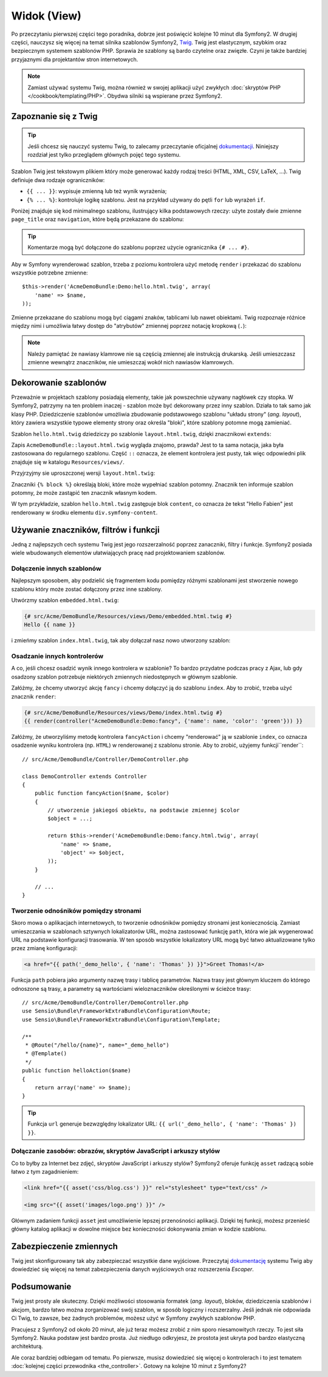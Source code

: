 .. highlight:: php
   :linenothreshold: 2

Widok (View)
============

Po przeczytaniu pierwszej części tego poradnika, dobrze jest poświęcić
kolejne 10 minut dla Symfony2. W drugiej części, nauczysz się
więcej na temat silnika szablonów Symfony2, `Twig`_. Twig jest elastycznym,
szybkim oraz bezpiecznym systemem szablonów PHP. Sprawia że szablony
są bardo czytelne oraz zwięzłe. Czyni je także bardziej przyjaznymi dla
projektantów stron internetowych.

.. note::

    Zamiast używać systemu Twig, można również w swojej aplikacji użyć zwykłych
    :doc:`skryptów PHP </cookbook/templating/PHP>`.
    Obydwa silniki są wspierane przez Symfony2.

Zapoznanie się z Twig
---------------------

.. tip::

    Jeśli chcesz się nauczyć systemu Twig, to zalecamy przeczytanie oficjalnej
    `dokumentacji`_. Niniejszy rozdział jest tylko przeglądem głównych
    pojęć tego systemu.

Szablon Twig jest tekstowym plikiem który może generować każdy rodzaj
treści (HTML, XML, CSV, LaTeX, ...). Twig definiuje dwa rodzaje
ograniczników:

* ``{{ ... }}``: wypisuje zmienną lub też wynik wyrażenia;

* ``{% ... %}``: kontroluje logikę szablonu. Jest na przykład używany do pętli
  ``for`` lub  wyrażeń ``if``.

Poniżej znajduje się kod minimalnego szablonu, ilustrujący kilka podstawowych rzeczy:
użyte zostały dwie zmienne ``page_title`` oraz ``navigation``, które będą
przekazane do szablonu:

.. code-block:: html+jinja
   :linenos:

    <!DOCTYPE html>
    <html>
        <head>
            <title>My Webpage</title>
        </head>
        <body>
            <h1>{{ page_title }}</h1>

            <ul id="navigation">
                {% for item in navigation %}
                    <li><a href="{{ item.href }}">{{ item.caption }}</a></li>
                {% endfor %}
            </ul>
        </body>
    </html>

.. tip::

    Komentarze mogą być dołączone do szablonu poprzez użycie ogranicznika ``{# ... #}``.

Aby w Symfony wyrenderować szablon, trzeba z poziomu kontrolera użyć metodę ``render`` 
i przekazać do szablonu wszystkie potrzebne zmienne::

    $this->render('AcmeDemoBundle:Demo:hello.html.twig', array(
        'name' => $name,
    ));

Zmienne przekazane do szablonu mogą być ciągami znaków, tablicami lub nawet obiektami.
Twig rozpoznaje różnice między nimi i umożliwia łatwy dostęp do "atrybutów" zmiennej
poprzez notację kropkową (``.``):

.. code-block:: jinja
   :linenos:

    {# array('name' => 'Fabien') #}
    {{ name }}

    {# array('user' => array('name' => 'Fabien')) #}
    {{ user.name }}

    {# force array lookup #}
    {{ user['name'] }}

    {# array('user' => new User('Fabien')) #}
    {{ user.name }}
    {{ user.getName }}

    {# force method name lookup #}
    {{ user.name() }}
    {{ user.getName() }}

    {# pass arguments to a method #}
    {{ user.date('Y-m-d') }}

.. note::

    Należy pamiętać że nawiasy klamrowe nie są częścią zmiennej ale
    instrukcją drukarską. Jeśli umieszczasz zmienne wewnątrz znaczników,
    nie umieszczaj wokół nich nawiasów klamrowych.

Dekorowanie szablonów
---------------------

Przeważnie w projektach szablony posiadają elementy, takie jak powszechnie używany
nagłówek czy stopka. W Symfony2, patrzymy na ten problem inaczej - szablon może
być dekorowany przez inny szablon. Działa to tak samo jak klasy PHP. Dziedziczenie
szablonów umożliwia zbudowanie podstawowego szablonu "układu strony" (*ang. layout*),
który zawiera wszystkie typowe elementy strony oraz określa "bloki", które szablony
potomne mogą zamieniać.

Szablon ``hello.html.twig`` dziedziczy po szablonie ``layout.html.twig``,
dzięki znacznikowi ``extends``:

.. code-block:: html+jinja
   :linenos:

    {# src/Acme/DemoBundle/Resources/views/Demo/hello.html.twig #}
    {% extends "AcmeDemoBundle::layout.html.twig" %}

    {% block title "Hello " ~ name %}

    {% block content %}
        <h1>Hello {{ name }}!</h1>
    {% endblock %}

Zapis ``AcmeDemoBundle::layout.html.twig`` wygląda znajomo, prawda? Jest to ta sama
notacja, jaka była zastosowana do regularnego szablonu. Część ``::`` oznacza, że
element kontrolera jest pusty, tak więc odpowiedni plik znajduje się w katalogu
``Resources/views/``.

Przyjrzyjmy sie uproszczonej wersji ``layout.html.twig``:

.. code-block:: html+jinja
   :linenos:

    {# src/Acme/DemoBundle/Resources/views/layout.html.twig #}
    <div class="symfony-content">
        {% block content %}
        {% endblock %}
    </div>

Znaczniki ``{% block %}`` określają bloki, które może wypełniać szablon potomny.
Znacznik ten informuje szablon potomny, że może zastąpić ten znacznik
własnym kodem.

W tym przykładzie, szablon ``hello.html.twig`` zastępuje blok ``content``,
co oznacza że tekst "Hello Fabien" jest renderowany w środku elementu
``div.symfony-content``.

Używanie znaczników, filtrów i funkcji
--------------------------------------

Jedną z najlepszych cech systemu Twig jest jego rozszerzalność poprzez zanaczniki,
filtry i funkcje. Symfony2 posiada wiele wbudowanych elementów ułatwiających pracę
nad projektowaniem szablonów.

Dołączenie innych szablonów
~~~~~~~~~~~~~~~~~~~~~~~~~~~

Najlepszym sposobem, aby podzielić się fragmentem kodu pomiędzy różnymi
szablonami jest stworzenie nowego szablonu który może zostać dołączony
przez inne szablony.

Utwórzmy szablon ``embedded.html.twig``:

.. code-block:: jinja

    {# src/Acme/DemoBundle/Resources/views/Demo/embedded.html.twig #}
    Hello {{ name }}

i zmieńmy szablon ``index.html.twig``, tak aby dołączał nasz nowo utworzony szablon:

.. code-block:: jinja
   :linenos:

    {# src/Acme/DemoBundle/Resources/views/Demo/hello.html.twig #}
    {% extends "AcmeDemoBundle::layout.html.twig" %}

    {# override the body block from embedded.html.twig #}
    {% block content %}
        {% include "AcmeDemoBundle:Demo:embedded.html.twig" %}
    {% endblock %}

Osadzanie innych kontrolerów
~~~~~~~~~~~~~~~~~~~~~~~~~~~~

A co, jeśli chcesz osadzić wynik innego kontrolera w szablonie? To bardzo przydatne
podczas pracy z Ajax, lub gdy osadzony szablon potrzebuje niektórych zmiennych
niedostępnych w głównym szablonie.

Załóżmy, że chcemy utworzyć akcję ``fancy`` i chcemy dołączyć ją do szablonu ``index``.
Aby to zrobić, trzeba użyć znacznik ``render``:

.. code-block:: jinja

    {# src/Acme/DemoBundle/Resources/views/Demo/index.html.twig #}
    {{ render(controller("AcmeDemoBundle:Demo:fancy", {'name': name, 'color': 'green'})) }}

Załóżmy, że utworzyliśmy metodę kontrolera ``fancyAction`` i chcemy "renderować"
ją w szablonie ``index``, co oznacza osadzenie wyniku kontrolera (np. ``HTML``)
w renderowanej z szablonu stronie. Aby to zrobić, użyjemy funkcji``render``::

    // src/Acme/DemoBundle/Controller/DemoController.php

    class DemoController extends Controller
    {
        public function fancyAction($name, $color)
        {
            // utworzenie jakiegoś obiektu, na podstawie zmiennej $color
            $object = ...;

            return $this->render('AcmeDemoBundle:Demo:fancy.html.twig', array(
                'name' => $name,
                'object' => $object,
            ));
        }

        // ...
    }

Tworzenie odnośników pomiędzy stronami
~~~~~~~~~~~~~~~~~~~~~~~~~~~~~~~~~~~~~~

Skoro mowa o aplikacjach internetowych, to tworzenie odnośników pomiędzy stronami
jest koniecznością. Zamiast umieszczania w szablonach sztywnych lokalizatorów URL,
można zastosować funkcję ``path``, która wie jak wygenerować URL na podstawie
konfiguracji trasowania. W ten sposób wszystkie lokalizatory URL mogą być łatwo
aktualizowane tylko przez zmianę konfiguracji:

.. code-block:: html+jinja

    <a href="{{ path('_demo_hello', { 'name': 'Thomas' }) }}">Greet Thomas!</a>

Funkcja ``path`` pobiera jako argumenty nazwę trasy i tablicę parametrów. Nazwa
trasy jest głównym kluczem do którego odnoszone są trasy, a parametry są wartościami
wieloznaczników określonymi w ścieżce trasy::

    // src/Acme/DemoBundle/Controller/DemoController.php
    use Sensio\Bundle\FrameworkExtraBundle\Configuration\Route;
    use Sensio\Bundle\FrameworkExtraBundle\Configuration\Template;

    /**
     * @Route("/hello/{name}", name="_demo_hello")
     * @Template()
     */
    public function helloAction($name)
    {
        return array('name' => $name);
    }

.. tip::

    Funkcja ``url`` generuje bezwzględny lokalizator URL: ``{{ url('_demo_hello', {
    'name': 'Thomas' }) }}``.

Dołączanie zasobów: obrazów, skryptów JavaScript i arkuszy stylów
~~~~~~~~~~~~~~~~~~~~~~~~~~~~~~~~~~~~~~~~~~~~~~~~~~~~~~~~~~~~~~~~~

Co to byłby za Internet bez zdjęć, skryptów JavaScript i arkuszy stylów? Symfony2
oferuje funkcję ``asset`` radzącą sobie łatwo z tym zagadnieniem:

.. code-block:: html+jinja

    <link href="{{ asset('css/blog.css') }}" rel="stylesheet" type="text/css" />

    <img src="{{ asset('images/logo.png') }}" />

Głównym zadaniem funkcji ``asset`` jest umożliwienie lepszej przenośności aplikacji.
Dzięki tej funkcji, możesz przenieść główny katalog aplikacji w dowolne miejsce bez
konieczności dokonywania zmian w kodzie szablonu.

Zabezpieczenie zmiennych
------------------------

Twig jest skonfigurowany tak aby zabezpieczać wszystkie dane wyjściowe.
Przeczytaj `dokumentację`_ systemu Twig aby dowiedzieć się więcej na temat
zabezpieczenia danych wyjściowych oraz rozszerzenia *Escaper*.

Podsumowanie
------------

Twig jest prosty ale skuteczny. Dzięki możliwości stosowania formatek (*ang. layout*),
bloków, dziedziczenia szablonów i akcjom, bardzo łatwo można zorganizować swój
szablon, w sposób logiczny i rozszerzalny. Jeśli jednak nie odpowiada Ci Twig,
to zawsze, bez żadnych problemów, możesz użyć w Symfony zwykłych szablonów PHP.

Pracujesz z Symfony2 od około 20 minut, ale już teraz możesz zrobić z nim
sporo niesamowitych rzeczy. To jest siła Symfony2. Nauka podstaw jest bardzo
prosta. Już niedługo odkryjesz, że prostota jest ukryta pod bardzo elastyczną
architekturą.

Ale coraz bardziej odbiegam od tematu. Po pierwsze, musisz dowiedzieć się więcej
o kontrolerach i to jest tematem :doc:`kolejnej części przewodnika <the_controller>`.
Gotowy na kolejne 10 minut z Symfony2?

.. _Twig:          http://twig.sensiolabs.org/
.. _dokumentacji: http://twig.sensiolabs.org/documentation
.. _dokumentację: http://twig.sensiolabs.org/documentation
